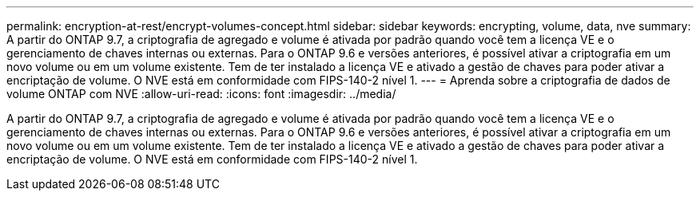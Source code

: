 ---
permalink: encryption-at-rest/encrypt-volumes-concept.html 
sidebar: sidebar 
keywords: encrypting, volume, data, nve 
summary: A partir do ONTAP 9.7, a criptografia de agregado e volume é ativada por padrão quando você tem a licença VE e o gerenciamento de chaves internas ou externas. Para o ONTAP 9.6 e versões anteriores, é possível ativar a criptografia em um novo volume ou em um volume existente. Tem de ter instalado a licença VE e ativado a gestão de chaves para poder ativar a encriptação de volume. O NVE está em conformidade com FIPS-140-2 nível 1. 
---
= Aprenda sobre a criptografia de dados de volume ONTAP com NVE
:allow-uri-read: 
:icons: font
:imagesdir: ../media/


[role="lead"]
A partir do ONTAP 9.7, a criptografia de agregado e volume é ativada por padrão quando você tem a licença VE e o gerenciamento de chaves internas ou externas. Para o ONTAP 9.6 e versões anteriores, é possível ativar a criptografia em um novo volume ou em um volume existente. Tem de ter instalado a licença VE e ativado a gestão de chaves para poder ativar a encriptação de volume. O NVE está em conformidade com FIPS-140-2 nível 1.
